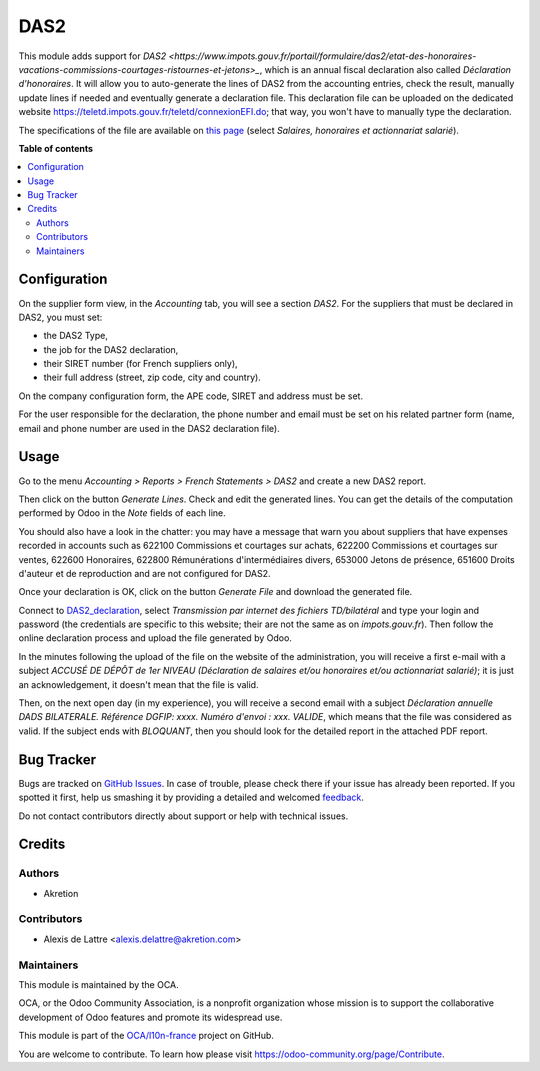 ====
DAS2
====

.. !!!!!!!!!!!!!!!!!!!!!!!!!!!!!!!!!!!!!!!!!!!!!!!!!!!!
   !! This file is generated by oca-gen-addon-readme !!
   !! changes will be overwritten.                   !!
   !!!!!!!!!!!!!!!!!!!!!!!!!!!!!!!!!!!!!!!!!!!!!!!!!!!!

.. |badge1| image:: https://img.shields.io/badge/maturity-Beta-yellow.png
    :target: https://odoo-community.org/page/development-status
    :alt: Beta
.. |badge2| image:: https://img.shields.io/badge/licence-AGPL--3-blue.png
    :target: http://www.gnu.org/licenses/agpl-3.0-standalone.html
    :alt: License: AGPL-3
.. |badge3| image:: https://img.shields.io/badge/github-OCA%2Fl10n--france-lightgray.png?logo=github
    :target: https://github.com/OCA/l10n-france/tree/12.0/l10n_fr_das2
    :alt: OCA/l10n-france
.. |badge4| image:: https://img.shields.io/badge/weblate-Translate%20me-F47D42.png
    :target: https://translation.odoo-community.org/projects/l10n-france-12-0/l10n-france-12-0-l10n_fr_das2
    :alt: Translate me on Weblate
.. |badge5| image:: https://img.shields.io/badge/runbot-Try%20me-875A7B.png
    :target: https://runbot.odoo-community.org/runbot/121/12.0
    :alt: Try me on Runbot

|badge1| |badge2| |badge3| |badge4| |badge5| 

This module adds support for `DAS2 <https://www.impots.gouv.fr/portail/formulaire/das2/etat-des-honoraires-vacations-commissions-courtages-ristournes-et-jetons>_`, which is an annual fiscal declaration also called *Déclaration d'honoraires*. It will allow you to auto-generate the lines of DAS2 from the accounting entries, check the result, manually update lines if needed and eventually generate a declaration file. This declaration file can be uploaded on the dedicated website `https://teletd.impots.gouv.fr/teletd/connexionEFI.do <https://teletd.impots.gouv.fr/teletd/connexionEFI.do>`_; that way, you won't have to manually type the declaration.

The specifications of the file are available on `this page <https://www.impots.gouv.fr/portail/les-cahiers-des-charges-tdbilateral>`_ (select *Salaires, honoraires et actionnariat salarié*).

**Table of contents**

.. contents::
   :local:

Configuration
=============

On the supplier form view, in the *Accounting* tab, you will see a section *DAS2*. For the suppliers that must be declared in DAS2, you must set:

* the DAS2 Type,
* the job for the DAS2 declaration,
* their SIRET number (for French suppliers only),
* their full address (street, zip code, city and country).

On the company configuration form, the APE code, SIRET and address must be set.

For the user responsible for the declaration, the phone number and email must be set on his related partner form (name, email and phone number are used in the DAS2 declaration file).

Usage
=====

.. _DAS2_declaration: https://teletd.impots.gouv.fr/teletd/connexionEFI.do


Go to the menu *Accounting > Reports > French Statements > DAS2* and create a new DAS2 report.

Then click on the button *Generate Lines*. Check and edit the generated lines. You can get the details of the computation performed by Odoo in the *Note* fields of each line.

You should also have a look in the chatter: you may have a message that warn you about suppliers that have expenses recorded in accounts such as 622100 Commissions et courtages sur achats, 622200 Commissions et courtages sur ventes, 622600 Honoraires, 622800 Rémunérations d'intermédiaires divers, 653000 Jetons de présence, 651600 Droits d'auteur et de reproduction and are not configured for DAS2.

Once your declaration is OK, click on the button *Generate File* and download the generated file.

Connect to DAS2_declaration_, select *Transmission par internet des fichiers TD/bilatéral* and type your login and password (the credentials are specific to this website; their are not the same as on *impots.gouv.fr*). Then follow the online declaration process and upload the file generated by Odoo.

In the minutes following the upload of the file on the website of the administration, you will receive a first e-mail with a subject *ACCUSÉ DE DÉPÔT de 1er NIVEAU (Déclaration de salaires et/ou honoraires et/ou actionnariat salarié)*; it is just an acknowledgement, it doesn't mean that the file is valid.

Then, on the next open day (in my experience), you will receive a second email with a subject *Déclaration annuelle DADS BILATERALE. Référence DGFIP: xxxx. Numéro d'envoi : xxx. VALIDE*, which means that the file was considered as valid. If the subject ends with *BLOQUANT*, then you should look for the detailed report in the attached PDF report.

Bug Tracker
===========

Bugs are tracked on `GitHub Issues <https://github.com/OCA/l10n-france/issues>`_.
In case of trouble, please check there if your issue has already been reported.
If you spotted it first, help us smashing it by providing a detailed and welcomed
`feedback <https://github.com/OCA/l10n-france/issues/new?body=module:%20l10n_fr_das2%0Aversion:%2012.0%0A%0A**Steps%20to%20reproduce**%0A-%20...%0A%0A**Current%20behavior**%0A%0A**Expected%20behavior**>`_.

Do not contact contributors directly about support or help with technical issues.

Credits
=======

Authors
~~~~~~~

* Akretion

Contributors
~~~~~~~~~~~~

* Alexis de Lattre <alexis.delattre@akretion.com>

Maintainers
~~~~~~~~~~~

This module is maintained by the OCA.

.. image:: https://odoo-community.org/logo.png
   :alt: Odoo Community Association
   :target: https://odoo-community.org

OCA, or the Odoo Community Association, is a nonprofit organization whose
mission is to support the collaborative development of Odoo features and
promote its widespread use.

This module is part of the `OCA/l10n-france <https://github.com/OCA/l10n-france/tree/12.0/l10n_fr_das2>`_ project on GitHub.

You are welcome to contribute. To learn how please visit https://odoo-community.org/page/Contribute.
